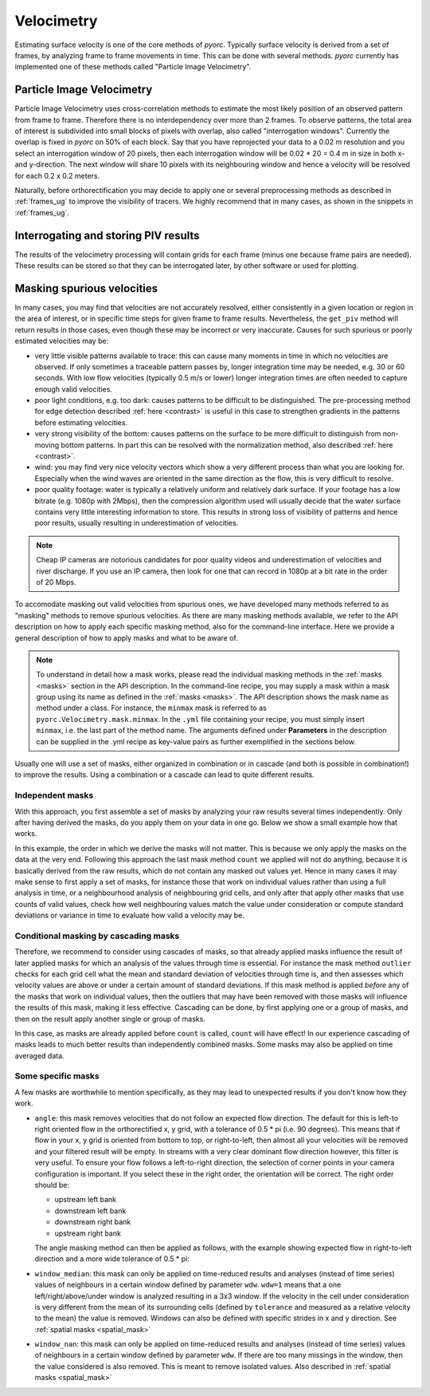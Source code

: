 .. _velocimetry_ug:

Velocimetry
===========

Estimating surface velocity is one of the core methods of *pyorc*. Typically surface velocity is derived from a set
of frames, by analyzing frame to frame movements in time. This can be done with several methods. *pyorc* currently
has implemented one of these methods called "Particle Image Velocimetry".

Particle Image Velocimetry
--------------------------

Particle Image Velocimetry uses cross-correlation methods to estimate the most likely position of an observed pattern
from frame to frame. Therefore there is no interdependency over more than 2 frames. To observe patterns, the total area
of interest is subdivided into small blocks of pixels with overlap, also called "interrogation windows". Currently the
overlap is fixed in *pyorc* on 50% of each block. Say that you have reprojected your data to a 0.02 m resolution
and you select an interrogation window of 20 pixels, then each interrogation window will be
0.02 * 20 = 0.4 m in size in both x- and y-direction. The next window will share 10 pixels with its neighbouring window
and hence a velocity will be resolved for each 0.2 x 0.2 meters.

.. tab-set::

    .. tab-item:: Command-line

        If you do not provide any ``video`` and ``frames`` section in your recipe, then *pyorc* will simply perform
        velocimetry on black-and-white frames, reprojected following the camera configuration as is.

    .. tab-item:: API

        The only direct requirement for calculating velocimetry is that you have:

        - opened a :ref:`camera_config_ug` video with ``pyorc.Video`` (e.g. to an object called ``video``) using a video file and a camera configuration;
        - retrieved frames from it using ``video.get_frames`` (e.g. into a ``DataArray`` called ``frames``);
        - orthorectified the frames using ``frames.project`` (e.g. into ``frames_proj``).

Naturally, before orthorectification you may decide to apply one or several preprocessing methods as described in
:ref:`frames_ug` to improve the visibility of tracers. We highly recommend that in many cases, as shown in the snippets
in :ref:`frames_ug`.

.. tab-set::

    .. tab-item:: Command-line

        Similar to the reprojection step, described in the :ref:`frames section <frames_ug>`, not supplying any details
        at all will already lead to derivation of the velocimetry results. In this case, the information in the camera
        configuration will be used to inform the window size of the velocimetry. If you wish to override this, you can
        supply an extra section in the recipe as follows:

        .. code-block:: yaml

            velocimetry:
                get_piv:
                    window_size: 10

        .. note::

            It seems a little superfluous to have a section called ``velocimetry``, then a subsection ``get_piv`` and then
            the flags used in ``get_piv``, however, we wish to keep the option open to add other velocimetry methods here.
            Perhaps in the near future we may offer a method ``get_ptv`` to use Particle Tracking Velocimetry
            instead of Partical Image Velocimetry. This method follows particles instead of using cross correlation.

    .. tab-item:: API

        Getting surface velocity from the orthoprojected set of frames stored in object ``frames_proj`` is as easy as calling

        .. code:: python

            piv = frames_proj.get_piv()

        The size of the interrogation window can already be set in the camera configuration, as shown in :ref:`camera_config_ug`.
        However, you may also provide a different window size on the fly using the keyword ``window_size``:

        .. code:: python

            # ignore the window size in the camera config and set this to 10 pixels
            piv = frame_proj.get_piv(window_size=10)

Interrogating and storing PIV results
-------------------------------------

The results of the velocimetry processing will contain grids for each frame (minus one because frame pairs are needed).
These results can be stored so that they can be interrogated later, by other software or used for plotting.

.. tab-set::

    .. tab-item:: Command-line

        If you add the subsection ``write`` to the section ``velocimetry``, then results will be written to disk
        automatically. The results will then be stored in the output folder (passed in the command) under a name
        convention ``<prefix>piv.nc``, where ``prefix`` is supplied on the command line using the argument ``-p`` or
        ``--prefix``. If you do not supply this, then the results will simply be stored in ``piv.nc``.

    .. tab-item:: API

        The object ``piv`` is a normal ``xarray.Dataset`` object. Therefore, you can use any ``xarray`` functionality to
        interrogate the data. An important functionality for instance that you may require, is to reduce the data to a
        time-averaged mean or one or more quantiles such as a median. This is important for instance when you want to plot
        results in a spatial view:

        .. code:: python

            # derive the mean over time
            piv_mean = piv.mean(dim="time")
            # derive the median
            piv_median = piv.median(dim="time")

        If you apply such reducers, ``xarray`` can no longer guarantee that the metadata attributes of your data variables remain
        valid. Therefore, you normally loose metadata, important to for instance reproject data onto the camera perspective.
        Therefore we highly recommend to apply such reducers with ``keep_attrs=True`` to prevent that important attributes
        get lost in the process.

        .. code:: python

            # derive the mean over time, while keeping the attributes in place
            piv_mean = piv.mean(dim="time", keep_attrs=True)
            # derive the median, while keeping the attributes in place
            piv_median = piv.median(dim="time", keep_attrs=True)

        Storing your piv results, either with time in place or after applying reducers can also be done. We recommend using
        the NetCDF standard as the data model. *pyorc* also follows the `Climate and Forecast conventions <https://cfconventions.org/>`_.

        .. code:: python

            # store results in a file, this will take a while
            piv.to_netcdf("piv_results.nc")

        Only when you store or otherwise retrieve data resulting from ``get_piv``, the computations will actually be performed.
        Therefore it is normal that only after calling a command that retrieves data, you will need to wait for a while before
        data is returned. This may take several minutes for small problems, but for large areas of interest or large amounts of
        time steps (or a slow machine) it can also take half an hour or longer. To keep track of progress you can also first
        prepare the storage process and the wrap a ``ProgressBar`` from the ``dask.diagnostics`` library.
        Below you can find an example how to store data with such a progress bar.

        .. code:: python

            # import ProgressBar
            from dask.diagnostics import ProgressBar
            # store results with a progress bar
            delayed_obj = piv.to_netcdf("piv_results.nc", compute=False)
            with ProgressBar():
                results = delayed_obj.compute()

        You should then see a progressing bar on your screen while data is stored. If you wish to load your results into
        memory after having stored it in a previous session, you can simply use ``xarray`` functionality to do so.

        .. code:: python

            import xarray as xr
            piv = xr.open_dataset("piv_results.nc")
            piv

Masking spurious velocities
---------------------------

In many cases, you may find that velocities are not accurately resolved, either consistently in a given location or
region in the area of interest, or in specific time steps for given frame to frame results. Nevertheless, the
``get_piv`` method will return results in those cases, even though these may be incorrect or very inaccurate. Causes
for such spurious or poorly estimated velocities may be:

- very little visible patterns available to trace: this can cause many moments in time in which no velocities are
  observed. If only sometimes a traceable pattern passes by, longer integration time may be needed, e.g. 30 or 60 seconds.
  With low flow velocities (typically 0.5 m/s or lower) longer integration times are often needed to capture enough valid
  velocities.
- poor light conditions, e.g. too dark: causes patterns to be difficult to be distinguished. The pre-processing method
  for edge detection described :ref:`here <contrast>` is useful in this case to strengthen gradients in the patterns before estimating velocities.
- very strong visibility of the bottom: causes patterns on the surface to be more difficult to distinguish from non-moving
  bottom patterns. In part this can be resolved with the normalization method, also described :ref:`here <contrast>`.
- wind: you may find very nice velocity vectors which show a very different process than what you are looking for.
  Especially when the wind waves are oriented in the same direction as the flow, this is very difficult to resolve.
- poor quality footage: water is typically a relatively uniform and relatively dark surface. If your footage has a low
  bitrate (e.g. 1080p with 2Mbps), then the compression algorithm used will usually decide that the water surface
  contains very little interesting information to store. This results in strong loss of visibility of patterns and hence
  poor results, usually resulting in underestimation of velocities.

.. note::

        Cheap IP cameras are notorious candidates for poor quality videos and underestimation of velocities and river
        discharge. If you use an IP camera, then look for one that can record in 1080p at a bit rate in the order of
        20 Mbps.

To accomodate masking out valid velocities from spurious ones, we have developed many methods referred to as "masking"
methods to remove spurious velocities. As there are many masking methods available, we refer to the API description on
how to apply each specific masking method, also for the command-line interface. Here we provide a general description of
how to apply masks and what to be aware of.

.. note::

    To understand in detail how a mask works, please read the individual masking methods in the :ref:`masks <masks>`
    section in the API description. In the command-line recipe, you may supply a mask within a mask group using its name
    as defined in the :ref:`masks <masks>`. The API description shows the mask name as method under a class. For
    instance, the ``minmax`` mask is referred to as ``pyorc.Velocimetry.mask.minmax``. In the ``.yml`` file containing
    your recipe, you must simply insert ``minmax``, i.e. the last part of the method name. The arguments defined under
    **Parameters** in the description can be supplied in the .yml recipe as key-value pairs as further exemplified
    in the sections below.

Usually one will use a set of masks, either organized in combination or in cascade (and both is possible in
combination!) to improve the results. Using a combination or a cascade can lead to quite different results.

Independent masks
~~~~~~~~~~~~~~~~~

With this approach, you first assemble a set of masks by analyzing your raw results several times independently.
Only after having derived the masks, do you apply them on your data in one go. Below we show a small example
how that works.

.. tab-set::

    .. tab-item:: Command-line

        .. code-block:: yaml

            mask:
                # we make one mask group, that combines a number of masks, and applies them in one go
                combined_mask:
                    # get a mask to remove values that are based on a too low correlation
                    corr:
                        tolerance: 0.3
                    # get a mask to remove velocities that are lower or higher than a user defined threshold (default 0.1 and 5 m s-1)
                    minmax:
                    # get a mask for outliers, that deviate a lot from the mean, measured in standard deviations in time
                    outliers:
                    # count per grid cell, how many valid (i.e. non masked) values we have, only when there this is above 50% do we trust
                    # the results
                    count:
                        tolerance: 0.5

    .. tab-item:: API

        .. code:: python

            # get a mask to remove values that are based on a too low correlation
            mask_corr = piv.velocimetry.mask.corr(tolerance=0.3)
            # get a mask to remove velocities that are lower or higher than a user defined threshold (default 0.1 and 5 m s-1)
            mask_minmax = piv.velocimetry.mask.minmax()
            # get a mask for outliers, that deviate a lot from the mean, measured in standard deviations in time
            mask_outliers = piv.velocimetry.mask.outliers()
            # count per grid cell, how many valid (i.e. non masked) values we have, only when there this is above 50% do we trust
            # the results
            mask_count = ds_mask.velocimetry.mask.count(tolerance=0.5)

            # now apply the resulting masks
            piv_masked = piv.velocimetry.mask([
                mask_corr,
                mask_minmax,
                mask_outliers,
                mask_count
            ])

In this example, the order in which we derive the masks will not matter. This is because we only
apply the masks on the data at the very end. Following this approach the last mask method ``count`` we applied will not
do anything, because it is basically derived from the raw results, which do not contain any masked out values
yet. Hence in many cases it may make sense to first apply a set of masks, for instance those that work on individual
values rather than using a full analysis in time, or a neighbourhood analysis of neighbouring grid cells, and only after
that apply other masks that use counts of valid values, check how well neighbouring values match the value under
consideration or compute standard deviations or variance in time to evaluate how valid a velocity may be.

Conditional masking by cascading masks
~~~~~~~~~~~~~~~~~~~~~~~~~~~~~~~~~~~~~~

Therefore, we recommend to consider using cascades of masks, so that already applied masks influence the result of
later applied masks for which an analysis of the values through time is essential. For instance the mask method ``outlier``
checks for each grid cell what the mean and standard deviation of velocities through time is, and then assesses
which velocity values are above or under a certain amount of standard deviations. If this mask method is applied *before*
any of the masks that work on individual values, then the outliers that may have been removed with those masks will
influence the results of this mask, making it less effective. Cascading can be done, by first applying one or a group of
masks, and then on the result apply another single or group of masks.

.. tab-set::

    .. tab-item:: Command-line

        In your recipe you can supply several mask groups. Below we show how that works. Each mask group has a unique
        name that you can decide upon yourself.

        .. code-block:: yaml

            mask:
                # we make one mask group, that combines a number of masks, and applies them in one go
                mask_with_independent_vals:
                    # get a mask to remove values that are based on a too low correlation
                    corr:
                        tolerance: 0.3
                    # get a mask to remove velocities that are lower or higher than a user defined threshold (default 0.1 and 5 m s-1)
                    minmax:
                # another mask group is defined below, which will be applied after imposing the masks from mask group
                # mask_with_independent_vals
                mask_outliers:
                    # directly apply mask for outliers, that deviate a lot from the mean, measured in standard deviations in time
                    outliers:
                # then after applying mask_outliers, many values may have been removed. Now we can effectively also
                # count remaining valid values per grid cell and decide if we are satisfied with this or not.
                mask_count:
                    # count per grid cell, how many valid (i.e. non masked) values we have, only when there this is above
                    # 50% do we trust the results
                    count:
                        tolerance: 0.5

    .. tab-item:: API

        Within the API, you may either derive a few masks, apply them, and then derive more masks using the results of
        the first masking, or simply by using the ``inplace=True`` flag which immediate overwrites the velocity vectors
        with missings where the mask is indicating so. Below we show how that works.

        .. code:: python

            # directly apply a mask to remove values that are based on a too low correlation
            piv.velocimetry.mask.corr(tolerance=0.3, inplace=True)
            # directly apply a mask to remove velocities that are lower or higher than a user defined threshold (default 0.1 and 5 m s-1)
            piv.velocimetry.mask.minmax(inplace=True)
            # directly apply a mask for outliers, that deviate a lot from the mean, measured in standard deviations in time
             piv.velocimetry.mask.outliers(inplace=True)
            # directly apply another mask that remove grid cells entirely when their variance is deemed too high to be trustworthy
            piv.velocimetry.mask.variance(inplace=True)
            # count per grid cell, how many valid (i.e. non masked) values we have, only when there this is above 50% do we trust
            # the results
            piv.velocimetry.mask.count(tolerance=0.5, inplace=True)

In this case, as masks are already applied before ``count`` is called, ``count`` will have effect!
In our experience cascading of masks leads to much better results than independently combined masks.
Some masks may also be applied on time averaged data.

Some specific masks
~~~~~~~~~~~~~~~~~~~

A few masks are worthwhile to mention specifically, as they may lead to unexpected results if you don't know how they
work.

* ``angle``: this mask removes velocities that do not follow an expected flow direction. The default for this
  is left-to right oriented flow in the orthorectified x, y grid, with a tolerance of 0.5 * pi (i.e. 90 degrees).
  This means that if flow in your x, y grid is oriented from bottom to top, or right-to-left, then almost all your
  velocities will be removed and your filtered result will be empty. In streams with a very clear dominant flow direction
  however, this filter is very useful. To ensure your flow follows a left-to-right direction, the selection of corner
  points in your camera configuration is important. If you select these in the right order, the orientation will be
  correct. The right order should be:

  - upstream left bank
  - downstream left bank
  - downstream right bank
  - upstream right bank

  The angle masking method can then be applied as follows, with the example showing expected flow in right-to-left
  direction and a more wide tolerance of 0.5 * pi:

  .. tab-set::

      .. tab-item:: Command-line

          .. code-block:: yaml

              mask:
                  # give a unique name to the mask group
                  mask_angle:
                      # then define the name of the mask method and supply arguments if required
                      angle:
                          expected_angle: -1.57
                          angle_tolerance: 1.57

      .. tab-item:: API

          .. code::

              mask_angle = piv.velocimetry.mask.angle(
                  expected_angle: -1.57
                  angle_tolerance: 1.57
              ) # add inplace=True if you want to apply directly

* ``window_median``: this mask can only be applied on time-reduced results and analyses (instead of time series) values
  of neighbours in a certain window defined by parameter ``wdw``. ``wdw=1`` means that a one left/right/above/under
  window is analyzed resulting in a 3x3 window. If the velocity in the cell under consideration is very different
  from the mean of its surrounding cells (defined by ``tolerance`` and measured as a relative velocity to the mean)
  the value is removed. Windows can also be defined with specific strides in x and y direction. See
  :ref:`spatial masks <spatial_mask>`

* ``window_nan``: this mask can only be applied on time-reduced results and analyses (instead of time series) values
  of neighbours in a certain window defined by parameter ``wdw``. If there are too many missings in the window, then the value considered
  is also removed. This is meant to remove isolated values. Also described in :ref:`spatial masks <spatial_mask>`



